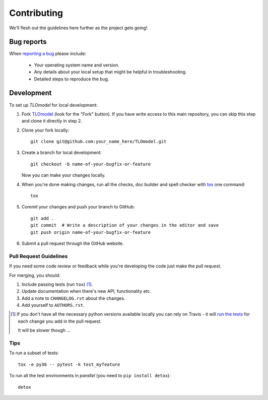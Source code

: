 ============
Contributing
============

We'll flesh out the guidelines here further as the project gets going!

Bug reports
===========

When `reporting a bug <https://github.com/UCL/TLOmodel/issues>`_ please include:

    * Your operating system name and version.
    * Any details about your local setup that might be helpful in troubleshooting.
    * Detailed steps to reproduce the bug.

Development
===========

To set up `TLOmodel` for local development:

1. Fork `TLOmodel <https://github.com/UCL/TLOmodel>`_
   (look for the "Fork" button).
   If you have write access to this main repository, you can skip this step and clone
   it directly in step 2.
2. Clone your fork locally::

    git clone git@github.com:your_name_here/TLOmodel.git

3. Create a branch for local development::

    git checkout -b name-of-your-bugfix-or-feature

   Now you can make your changes locally.

4. When you're done making changes, run all the checks, doc builder and spell checker with `tox <http://tox.readthedocs.io/en/latest/install.html>`_ one command::

    tox

5. Commit your changes and push your branch to GitHub::

    git add .
    git commit  # Write a description of your changes in the editor and save
    git push origin name-of-your-bugfix-or-feature

6. Submit a pull request through the GitHub website.

Pull Request Guidelines
-----------------------

If you need some code review or feedback while you're developing the code just make the pull request.

For merging, you should:

1. Include passing tests (run ``tox``) [1]_.
2. Update documentation when there's new API, functionality etc.
3. Add a note to ``CHANGELOG.rst`` about the changes.
4. Add yourself to ``AUTHORS.rst``.

.. [1] If you don't have all the necessary python versions available locally you can rely on Travis - it will
       `run the tests <https://travis-ci.com/UCL/TLOmodel/pull_requests>`_ for each change you add in the pull request.

       It will be slower though ...

Tips
----

To run a subset of tests::

    tox -e py36 -- pytest -k test_myfeature

To run all the test environments in *parallel* (you need to ``pip install detox``)::

    detox
